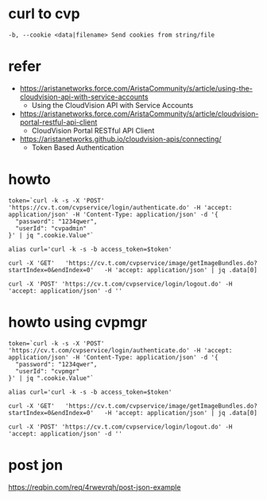 * curl to cvp

#+BEGIN_SRC 
-b, --cookie <data|filename> Send cookies from string/file
#+END_SRC

* refer

- https://aristanetworks.force.com/AristaCommunity/s/article/using-the-cloudvision-api-with-service-accounts
  - Using the CloudVision API with Service Accounts
- https://aristanetworks.force.com/AristaCommunity/s/article/cloudvision-portal-restful-api-client
  - CloudVision Portal RESTful API Client
- https://aristanetworks.github.io/cloudvision-apis/connecting/
  - Token Based Authentication

* howto

#+BEGIN_SRC 
token=`curl -k -s -X 'POST' 'https://cv.t.com/cvpservice/login/authenticate.do' -H 'accept: application/json' -H 'Content-Type: application/json' -d '{
  "password": "1234qwer",
  "userId": "cvpadmin"
}' | jq ".cookie.Value"`

alias curl='curl -k -s -b access_token=$token'

curl -X 'GET'   'https://cv.t.com/cvpservice/image/getImageBundles.do?startIndex=0&endIndex=0'   -H 'accept: application/json' | jq .data[0]

curl -X 'POST' 'https://cv.t.com/cvpservice/login/logout.do' -H 'accept: application/json' -d ''
#+END_SRC

* howto using cvpmgr

#+BEGIN_SRC 
token=`curl -k -s -X 'POST' 'https://cv.t.com/cvpservice/login/authenticate.do' -H 'accept: application/json' -H 'Content-Type: application/json' -d '{
  "password": "1234qwer",
  "userId": "cvpmgr"
}' | jq ".cookie.Value"`

alias curl='curl -k -s -b access_token=$token'

curl -X 'GET'   'https://cv.t.com/cvpservice/image/getImageBundles.do?startIndex=0&endIndex=0'   -H 'accept: application/json' | jq .data[0]

curl -X 'POST' 'https://cv.t.com/cvpservice/login/logout.do' -H 'accept: application/json' -d ''
#+END_SRC

* post jon

https://reqbin.com/req/4rwevrqh/post-json-example

